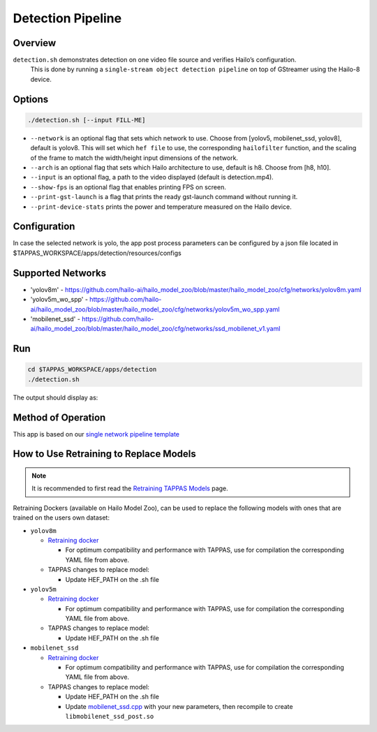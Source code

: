 
Detection Pipeline
==================

Overview
--------

``detection.sh`` demonstrates detection on one video file source and verifies Hailo’s configuration.
 This is done by running a ``single-stream object detection pipeline`` on top of GStreamer using the Hailo-8 device.

Options
-------

.. code-block:: sh

   ./detection.sh [--input FILL-ME]


* ``--network``   is an optional flag that sets which network to use. Choose from [yolov5, mobilenet_ssd, yolov8], default is yolov8.
  This will set which ``hef file`` to use, the corresponding ``hailofilter`` function, and the scaling of the frame to match the width/height input dimensions of the network.
* ``--arch`` is an optional flag that sets which Hailo architecture to use, default is h8. Choose from [h8, h10].
* ``--input`` is an optional flag, a path to the video displayed (default is detection.mp4).
* ``--show-fps``  is an optional flag that enables printing FPS on screen.
* ``--print-gst-launch`` is a flag that prints the ready gst-launch command without running it.
* ``--print-device-stats`` prints the power and temperature measured on the Hailo device.

Configuration
-------------

In case the selected network is yolo, the app post process parameters can be configured by a json file located in $TAPPAS_WORKSPACE/apps/detection/resources/configs

Supported Networks
------------------


* 'yolov8m' - https://github.com/hailo-ai/hailo_model_zoo/blob/master/hailo_model_zoo/cfg/networks/yolov8m.yaml
* 'yolov5m_wo_spp' - https://github.com/hailo-ai/hailo_model_zoo/blob/master/hailo_model_zoo/cfg/networks/yolov5m_wo_spp.yaml
* 'mobilenet_ssd' - https://github.com/hailo-ai/hailo_model_zoo/blob/master/hailo_model_zoo/cfg/networks/ssd_mobilenet_v1.yaml

Run
---

.. code-block:: sh

   cd $TAPPAS_WORKSPACE/apps/detection
   ./detection.sh

The output should display as:


.. image:: readme_resources/detection_run.png
   :width: 600px
   :height: 500px


Method of Operation
-------------------

This app is based on our `single network pipeline template <../../docs/pipelines/single_network.rst>`_

How to Use Retraining to Replace Models
---------------------------------------

.. note:: It is recommended to first read the `Retraining TAPPAS Models <../../docs/write_your_own_application/retraining-tappas-models.rst>`_ page.

Retraining Dockers (available on Hailo Model Zoo), can be used to replace the following models with ones
that are trained on the users own dataset:

- ``yolov8m``
  
  - `Retraining docker <https://github.com/hailo-ai/hailo_model_zoo/tree/master/training/yolov8>`_

    - For optimum compatibility and performance with TAPPAS, use for compilation the corresponding YAML file from above.
  - TAPPAS changes to replace model:

    - Update HEF_PATH on the .sh file

- ``yolov5m``
  
  - `Retraining docker <https://github.com/hailo-ai/hailo_model_zoo/tree/master/training/yolov5>`_

    - For optimum compatibility and performance with TAPPAS, use for compilation the corresponding YAML file from above.
  - TAPPAS changes to replace model:

    - Update HEF_PATH on the .sh file

- ``mobilenet_ssd``
  
  - `Retraining docker <https://github.com/hailo-ai/hailo_model_zoo/tree/master/training/ssd>`_

    - For optimum compatibility and performance with TAPPAS, use for compilation the corresponding YAML file from above.
  - TAPPAS changes to replace model:

    - Update HEF_PATH on the .sh file
    - Update `mobilenet_ssd.cpp <https://github.com/hailo-ai/tappas/blob/master/core/hailo/libs/postprocesses/detection/mobilenet_ssd.cpp#L141>`_
      with your new parameters, then recompile to create ``libmobilenet_ssd_post.so``
